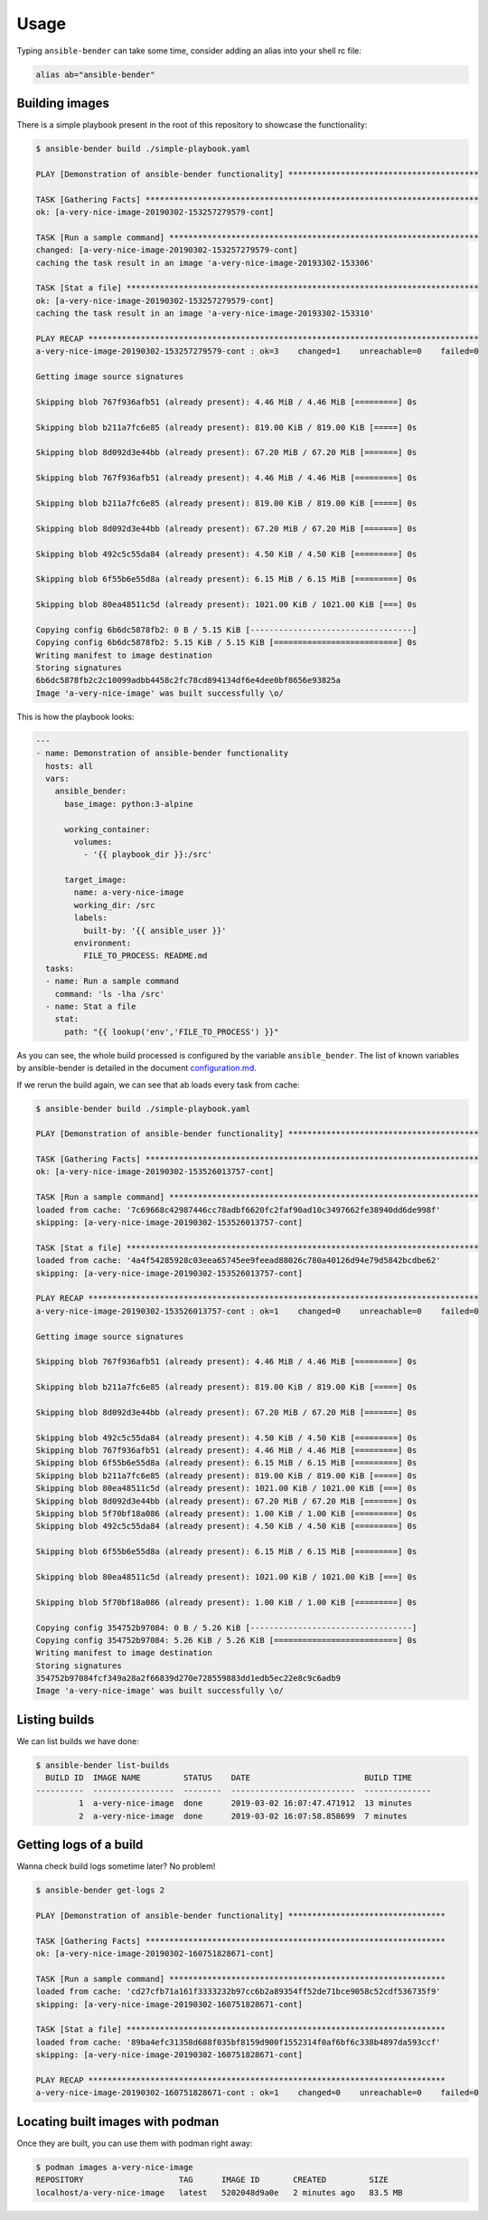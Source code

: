Usage
-----

Typing ``ansible-bender`` can take some time, consider adding an alias
into your shell rc file:

.. code-block:: bash

    alias ab="ansible-bender"

Building images
~~~~~~~~~~~~~~~

There is a simple playbook present in the root of this repository to
showcase the functionality:

.. code:: bash

    $ ansible-bender build ./simple-playbook.yaml

    PLAY [Demonstration of ansible-bender functionality] ****************************************

    TASK [Gathering Facts] **********************************************************************
    ok: [a-very-nice-image-20190302-153257279579-cont]

    TASK [Run a sample command] *****************************************************************
    changed: [a-very-nice-image-20190302-153257279579-cont]
    caching the task result in an image 'a-very-nice-image-20193302-153306'

    TASK [Stat a file] **************************************************************************
    ok: [a-very-nice-image-20190302-153257279579-cont]
    caching the task result in an image 'a-very-nice-image-20193302-153310'

    PLAY RECAP **********************************************************************************
    a-very-nice-image-20190302-153257279579-cont : ok=3    changed=1    unreachable=0    failed=0

    Getting image source signatures

    Skipping blob 767f936afb51 (already present): 4.46 MiB / 4.46 MiB [=========] 0s

    Skipping blob b211a7fc6e85 (already present): 819.00 KiB / 819.00 KiB [=====] 0s

    Skipping blob 8d092d3e44bb (already present): 67.20 MiB / 67.20 MiB [=======] 0s

    Skipping blob 767f936afb51 (already present): 4.46 MiB / 4.46 MiB [=========] 0s

    Skipping blob b211a7fc6e85 (already present): 819.00 KiB / 819.00 KiB [=====] 0s

    Skipping blob 8d092d3e44bb (already present): 67.20 MiB / 67.20 MiB [=======] 0s

    Skipping blob 492c5c55da84 (already present): 4.50 KiB / 4.50 KiB [=========] 0s

    Skipping blob 6f55b6e55d8a (already present): 6.15 MiB / 6.15 MiB [=========] 0s

    Skipping blob 80ea48511c5d (already present): 1021.00 KiB / 1021.00 KiB [===] 0s

    Copying config 6b6dc5878fb2: 0 B / 5.15 KiB [----------------------------------]
    Copying config 6b6dc5878fb2: 5.15 KiB / 5.15 KiB [==========================] 0s
    Writing manifest to image destination
    Storing signatures
    6b6dc5878fb2c2c10099adbb4458c2fc78cd894134df6e4dee0bf8656e93825a
    Image 'a-very-nice-image' was built successfully \o/

This is how the playbook looks:

.. code:: yaml

    ---
    - name: Demonstration of ansible-bender functionality
      hosts: all
      vars:
        ansible_bender:
          base_image: python:3-alpine

          working_container:
            volumes:
              - '{{ playbook_dir }}:/src'

          target_image:
            name: a-very-nice-image
            working_dir: /src
            labels:
              built-by: '{{ ansible_user }}'
            environment:
              FILE_TO_PROCESS: README.md
      tasks:
      - name: Run a sample command
        command: 'ls -lha /src'
      - name: Stat a file
        stat:
          path: "{{ lookup('env','FILE_TO_PROCESS') }}"

As you can see, the whole build processed is configured by the variable
``ansible_bender``. The list of known variables by ansible-bender is
detailed in the document `configuration.md <configuration.html>`__.

If we rerun the build again, we can see that ab loads every task from
cache:

.. code:: bash

    $ ansible-bender build ./simple-playbook.yaml

    PLAY [Demonstration of ansible-bender functionality] ****************************************

    TASK [Gathering Facts] **********************************************************************
    ok: [a-very-nice-image-20190302-153526013757-cont]

    TASK [Run a sample command] *****************************************************************
    loaded from cache: '7c69668c42987446cc78adbf6620fc2faf90ad10c3497662fe38940dd6de998f'
    skipping: [a-very-nice-image-20190302-153526013757-cont]

    TASK [Stat a file] **************************************************************************
    loaded from cache: '4a4f54285928c03eea65745ee9feead88026c780a40126d94e79d5842bcdbe62'
    skipping: [a-very-nice-image-20190302-153526013757-cont]

    PLAY RECAP **********************************************************************************
    a-very-nice-image-20190302-153526013757-cont : ok=1    changed=0    unreachable=0    failed=0

    Getting image source signatures

    Skipping blob 767f936afb51 (already present): 4.46 MiB / 4.46 MiB [=========] 0s

    Skipping blob b211a7fc6e85 (already present): 819.00 KiB / 819.00 KiB [=====] 0s

    Skipping blob 8d092d3e44bb (already present): 67.20 MiB / 67.20 MiB [=======] 0s

    Skipping blob 492c5c55da84 (already present): 4.50 KiB / 4.50 KiB [=========] 0s
    Skipping blob 767f936afb51 (already present): 4.46 MiB / 4.46 MiB [=========] 0s
    Skipping blob 6f55b6e55d8a (already present): 6.15 MiB / 6.15 MiB [=========] 0s
    Skipping blob b211a7fc6e85 (already present): 819.00 KiB / 819.00 KiB [=====] 0s
    Skipping blob 80ea48511c5d (already present): 1021.00 KiB / 1021.00 KiB [===] 0s
    Skipping blob 8d092d3e44bb (already present): 67.20 MiB / 67.20 MiB [=======] 0s
    Skipping blob 5f70bf18a086 (already present): 1.00 KiB / 1.00 KiB [=========] 0s
    Skipping blob 492c5c55da84 (already present): 4.50 KiB / 4.50 KiB [=========] 0s

    Skipping blob 6f55b6e55d8a (already present): 6.15 MiB / 6.15 MiB [=========] 0s

    Skipping blob 80ea48511c5d (already present): 1021.00 KiB / 1021.00 KiB [===] 0s

    Skipping blob 5f70bf18a086 (already present): 1.00 KiB / 1.00 KiB [=========] 0s

    Copying config 354752b97084: 0 B / 5.26 KiB [----------------------------------]
    Copying config 354752b97084: 5.26 KiB / 5.26 KiB [==========================] 0s
    Writing manifest to image destination
    Storing signatures
    354752b97084fcf349a28a2f66839d270e728559883dd1edb5ec22e8c9c6adb9
    Image 'a-very-nice-image' was built successfully \o/

Listing builds
~~~~~~~~~~~~~~

We can list builds we have done:

.. code:: bash

    $ ansible-bender list-builds
      BUILD ID  IMAGE NAME         STATUS    DATE                        BUILD TIME
    ----------  -----------------  --------  --------------------------  --------------
             1  a-very-nice-image  done      2019-03-02 16:07:47.471912  13 minutes
             2  a-very-nice-image  done      2019-03-02 16:07:58.858699  7 minutes

Getting logs of a build
~~~~~~~~~~~~~~~~~~~~~~~

Wanna check build logs sometime later? No problem!

.. code:: bash

    $ ansible-bender get-logs 2

    PLAY [Demonstration of ansible-bender functionality] *********************************

    TASK [Gathering Facts] ***************************************************************
    ok: [a-very-nice-image-20190302-160751828671-cont]

    TASK [Run a sample command] **********************************************************
    loaded from cache: 'cd27cfb71a161f3333232b97cc6b2a89354ff52de71bce9058c52cdf536735f9'
    skipping: [a-very-nice-image-20190302-160751828671-cont]

    TASK [Stat a file] *******************************************************************
    loaded from cache: '89ba4efc31358d688f035bf8159d900f1552314f0af6bf6c338b4897da593ccf'
    skipping: [a-very-nice-image-20190302-160751828671-cont]

    PLAY RECAP ***************************************************************************
    a-very-nice-image-20190302-160751828671-cont : ok=1    changed=0    unreachable=0    failed=0

Locating built images with podman
~~~~~~~~~~~~~~~~~~~~~~~~~~~~~~~~~

Once they are built, you can use them with podman right away:

.. code:: bash

    $ podman images a-very-nice-image
    REPOSITORY                    TAG      IMAGE ID       CREATED         SIZE
    localhost/a-very-nice-image   latest   5202048d9a0e   2 minutes ago   83.5 MB
